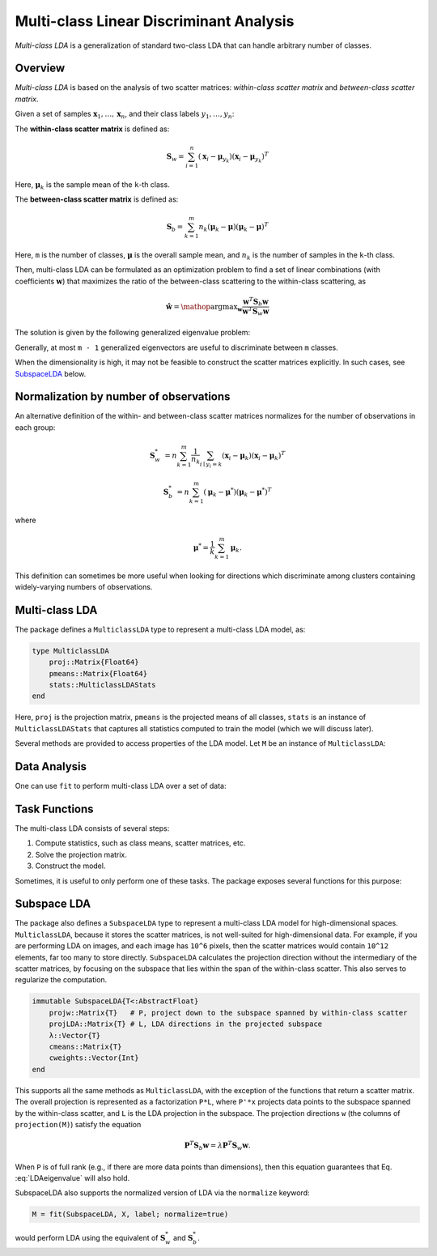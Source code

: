 .. _mclda:

Multi-class Linear Discriminant Analysis
==========================================

*Multi-class LDA* is a generalization of standard two-class LDA that can handle arbitrary number of classes.

Overview
~~~~~~~~~~

*Multi-class LDA* is based on the analysis of two scatter matrices: *within-class scatter matrix* and *between-class scatter matrix*.

Given a set of samples :math:`\mathbf{x}_1, \ldots, \mathbf{x}_n`, and their class labels :math:`y_1, \ldots, y_n`:

The **within-class scatter matrix** is defined as:

.. math::

    \mathbf{S}_w = \sum_{i=1}^n (\mathbf{x}_i - \boldsymbol{\mu}_{y_k}) (\mathbf{x}_i - \boldsymbol{\mu}_{y_k})^T

Here, :math:`\boldsymbol{\mu}_k` is the sample mean of the ``k``-th class.

The **between-class scatter matrix** is defined as:

.. math::

    \mathbf{S}_b = \sum_{k=1}^m n_k (\boldsymbol{\mu}_k - \boldsymbol{\mu}) (\boldsymbol{\mu}_k - \boldsymbol{\mu})^T

Here, ``m`` is the number of classes, :math:`\boldsymbol{\mu}` is the overall sample mean, and :math:`n_k` is the number of samples in the ``k``-th class.

Then, multi-class LDA can be formulated as an optimization problem to find a set of linear combinations (with coefficients :math:`\mathbf{w}`) that maximizes the ratio of the between-class scattering to the within-class scattering, as

.. math::

    \hat{\mathbf{w}} = \mathop{\mathrm{argmax}}_{\mathbf{w}}
    \frac{\mathbf{w}^T \mathbf{S}_b \mathbf{w}}{\mathbf{w}^T \mathbf{S}_w \mathbf{w}}

The solution is given by the following generalized eigenvalue problem:

.. math:: \mathbf{S}_b \mathbf{w} = \lambda \mathbf{S}_w \mathbf{w}
   :label: LDAeigenvalue

Generally, at most ``m - 1`` generalized eigenvectors are useful to discriminate between ``m`` classes.

When the dimensionality is high, it may not be feasible to construct
the scatter matrices explicitly. In such cases, see SubspaceLDA_ below.

Normalization by number of observations
~~~~~~~~~~~~~~~~~~~~~~~~~~~~~~~~~~~~~~~

An alternative definition of the within- and between-class scatter
matrices normalizes for the number of observations in each group:

.. math::

    \mathbf{S}_w^* &= n \sum_{k=1}^m \frac{1}{n_k} \sum_{i \mid y_i=k} (\mathbf{x}_i - \boldsymbol{\mu}_{k}) (\mathbf{x}_i - \boldsymbol{\mu}_{k})^T

    \mathbf{S}_b^* &= n \sum_{k=1}^m (\boldsymbol{\mu}_k - \boldsymbol{\mu}^*) (\boldsymbol{\mu}_k - \boldsymbol{\mu}^*)^T

where

.. math::

    \boldsymbol{\mu}^* = \frac{1}{k} \sum_{k=1}^m \boldsymbol{\mu}_k.

This definition can sometimes be more useful when looking for
directions which discriminate among clusters containing widely-varying
numbers of observations.

Multi-class LDA
~~~~~~~~~~~~~~~~~

The package defines a ``MulticlassLDA`` type to represent a multi-class LDA model, as:

.. code-block:: julia

    type MulticlassLDA
        proj::Matrix{Float64}
        pmeans::Matrix{Float64}
        stats::MulticlassLDAStats
    end

Here, ``proj`` is the projection matrix, ``pmeans`` is the projected means of all classes, ``stats`` is an instance of ``MulticlassLDAStats`` that captures all statistics computed to train the model (which we will discuss later).

Several methods are provided to access properties of the LDA model. Let ``M`` be an instance of ``MulticlassLDA``:

.. function:: indim(M)

    Get the input dimension (*i.e* the dimension of the observation space).

.. function:: outdim(M)

    Get the output dimension (*i.e* the dimension of the transformed features).

.. function:: projection(M)

    Get the projection matrix (of size ``d x p``).

.. function:: mean(M)

    Get the overall sample mean vector (of length ``d``).

.. function:: classmeans(M)

    Get the matrix comprised of class-specific means as columns (of size ``(d, m)``).

.. function:: classweights(M)

    Get the weights of individual classes (a vector of length ``m``). If the samples are not weighted, the weight equals the number of samples of each class.

.. function:: withinclass_scatter(M)

    Get the within-class scatter matrix (of size ``(d, d)``).

.. function:: betweenclass_scatter(M)

    Get the between-class scatter matrix (of size ``(d, d)``).

.. function:: transform(M, x)

    Transform input sample(s) in ``x`` to the output space. Here, ``x`` can be either a sample vector or a matrix comprised of samples in columns.

    In the pratice of classification, one can transform testing samples using this ``transform`` method, and compare them with ``M.pmeans``.


Data Analysis
~~~~~~~~~~~~~~

One can use ``fit`` to perform multi-class LDA over a set of data:

.. function:: fit(MulticlassLDA, nc, X, y; ...)

    Perform multi-class LDA over a given data set.

    :param nc:  the number of classes
    :param X:   the matrix of input samples, of size ``(d, n)``. Each column in ``X`` is an observation.
    :param y:   the vector of class labels, of length ``n``. Each element of ``y`` must be an integer between ``1`` and ``nc``.

    :return: The resultant multi-class LDA model, of type ``MulticlassLDA``.

    **Keyword arguments:**

    =========== =============================================================== ====================
      name         description                                                   default
    =========== =============================================================== ====================
     method     The choice of methods:                                           ``:gevd``

                - ``:gevd``: based on generalized eigenvalue decomposition
                - ``:whiten``: first derive a whitening transform from ``Sw``
                  and then solve the problem based on eigenvalue
                  decomposition of the whiten ``Sb``.
    ----------- --------------------------------------------------------------- --------------------
     outdim     The output dimension, *i.e* dimension of the transformed space   ``min(d, nc-1)``
    ----------- --------------------------------------------------------------- --------------------
     regcoef    The regularization coefficient.                                  ``1.0e-6``
                A positive value ``regcoef * eigmax(Sw)`` is added to the
                diagonal of ``Sw`` to improve numerical stability.
    =========== =============================================================== ====================

    **Note:** The resultant projection matrix ``P`` satisfies:

    .. math::

        \mathbf{P}^T (\mathbf{S}_w + \kappa \mathbf{I}) \mathbf{P} = \mathbf{I}

    Here, :math:`\kappa` equals ``regcoef * eigmax(Sw)``. The columns of ``P`` are arranged in descending order of the corresponding generalized eigenvalues.

    Note that ``MulticlassLDA`` does not currently support the normalized version using :math:`\mathbf{S}_w^*` and :math:`\mathbf{S}_b^*` (see ``SubspaceLDA`` below).

Task Functions
~~~~~~~~~~~~~~~

The multi-class LDA consists of several steps:

1. Compute statistics, such as class means, scatter matrices, etc.
2. Solve the projection matrix.
3. Construct the model.

Sometimes, it is useful to only perform one of these tasks. The package exposes several functions for this purpose:

.. function:: multiclass_lda_stats(nc, X, y)

    Compute statistics required to train a multi-class LDA.

    :param nc:  the number of classes
    :param X:   the matrix of input samples.
    :param y:   the vector of class labels.

    This function returns an instance of ``MulticlassLDAStats``, defined as below, that captures all relevant statistics.

    .. code-block:: julia

        type MulticlassLDAStats
            dim::Int                    # sample dimensions
            nclasses::Int               # number of classes
            cweights::Vector{Float64}   # class weights
            tweight::Float64            # total sample weight
            mean::Vector{Float64}       # overall sample mean
            cmeans::Matrix{Float64}     # class-specific means
            Sw::Matrix{Float64}         # within-class scatter matrix
            Sb::Matrix{Float64}         # between-class scatter matrix
        end

    This type has the following constructor. Under certain circumstances, one might collect statistics in other ways and want to directly construct this instance.

.. function:: MulticlassLDAStats(cweights, mean, cmeans, Sw, Sb)

    Construct an instance of type ``MulticlassLDAStats``.

    :param cweights:  the class weights, a vector of length ``m``.
    :param mean: the overall sample mean, a vector of length ``d``.
    :param cmeans: the class-specific sample means, a matrix of size ``(d, m)``.
    :param Sw: the within-class scatter matrix, a matrix of size ``(d, d)``.
    :param Sb: the between-class scatter matrix, a matrix of size ``(d, d)``.


.. function:: multiclass_lda(S; ...)

    Perform multi-class LDA based on given statistics. Here ``S`` is an instance of ``MulticlassLDAStats``.

    This function accepts the following keyword arguments (as above): ``method``, ``outdim``, and ``regcoef``.

.. function:: mclda_solve(Sb, Sw, method, p, regcoef)

    Solve the projection matrix given both scatter matrices.

    :param Sb: the between-class scatter matrix.
    :param Sw: the within-class scatter matrix.
    :param method: the choice of method, which can be either ``:gevd`` or ``:whiten``.
    :param p: output dimension.
    :param regcoef: regularization coefficient.

.. function:: mclda_solve!(Sb, Sw, method, p, regcoef)

    Solve the projection matrix given both scatter matrices.

    **Note:** In this function, ``Sb`` and ``Sw`` will be overwritten (saving some space).

.. _SubspaceLDA:

Subspace LDA
~~~~~~~~~~~~~~~~~

The package also defines a ``SubspaceLDA`` type to represent a
multi-class LDA model for high-dimensional spaces.  ``MulticlassLDA``,
because it stores the scatter matrices, is not well-suited for
high-dimensional data. For example, if you are performing LDA on
images, and each image has ``10^6`` pixels, then the scatter matrices
would contain ``10^12`` elements, far too many to store
directly. ``SubspaceLDA`` calculates the projection direction without
the intermediary of the scatter matrices, by focusing on the subspace
that lies within the span of the within-class scatter. This also
serves to regularize the computation.

.. code-block:: julia

    immutable SubspaceLDA{T<:AbstractFloat}
        projw::Matrix{T}   # P, project down to the subspace spanned by within-class scatter
        projLDA::Matrix{T} # L, LDA directions in the projected subspace
        λ::Vector{T}
        cmeans::Matrix{T}
        cweights::Vector{Int}
    end

This supports all the same methods as ``MulticlassLDA``, with the
exception of the functions that return a scatter matrix.  The overall
projection is represented as a factorization ``P*L``, where ``P'*x``
projects data points to the subspace spanned by the within-class
scatter, and ``L`` is the LDA projection in the subspace.  The
projection directions ``w`` (the columns of ``projection(M)``) satisfy
the equation

.. math::

   \mathbf{P}^T \mathbf{S}_b \mathbf{w} = \lambda \mathbf{P}^T \mathbf{S}_w \mathbf{w}.

When ``P`` is of full rank (e.g., if there are more data points than
dimensions), then this equation guarantees that
Eq. :eq:`LDAeigenvalue` will also hold.

SubspaceLDA also supports the normalized version of LDA via the ``normalize`` keyword:

.. code-block:: julia

   M = fit(SubspaceLDA, X, label; normalize=true)

would perform LDA using the equivalent of :math:`\mathbf{S}_w^*` and :math:`\mathbf{S}_b^*`.
